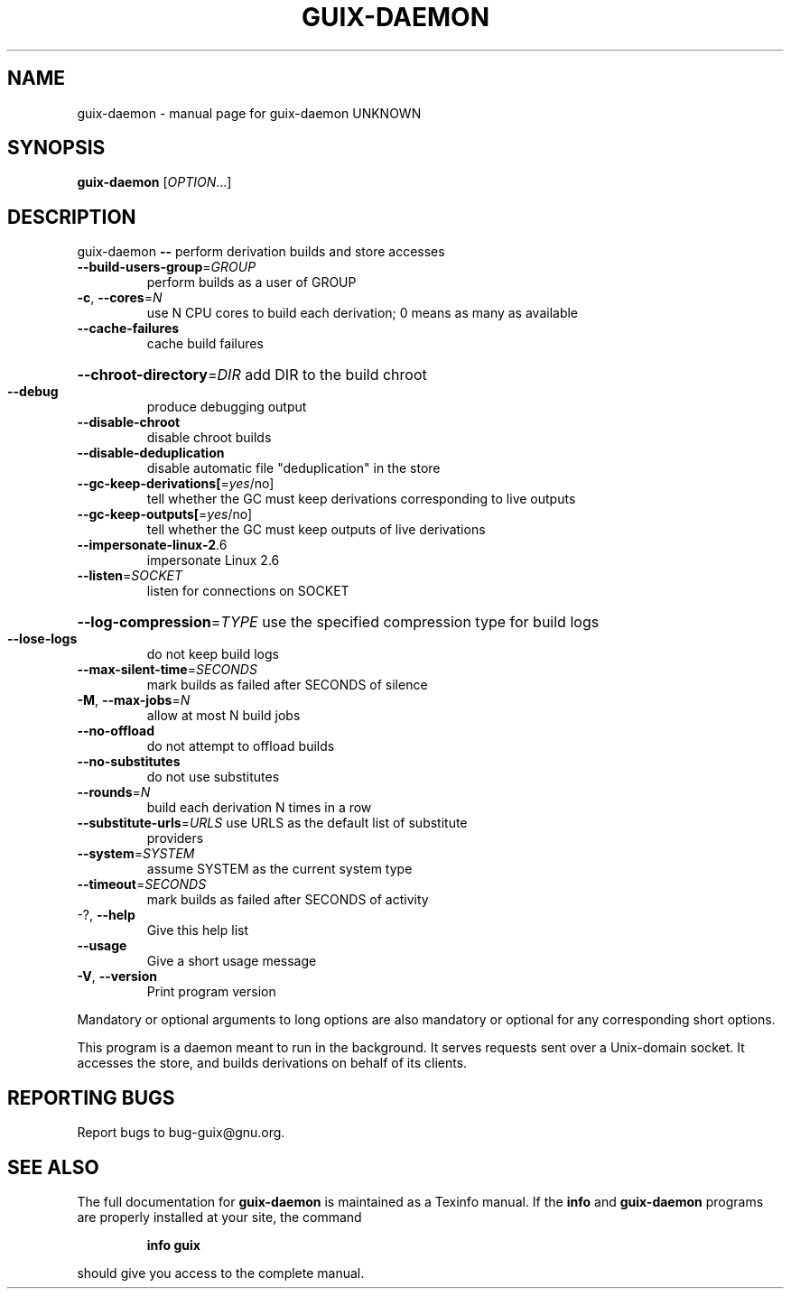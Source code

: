 .\" DO NOT MODIFY THIS FILE!  It was generated by help2man 1.47.10.
.TH GUIX-DAEMON "1" "November 2019" "GNU" "User Commands"
.SH NAME
guix-daemon \- manual page for guix-daemon UNKNOWN
.SH SYNOPSIS
.B guix-daemon
[\fI\,OPTION\/\fR...]
.SH DESCRIPTION
guix\-daemon \fB\-\-\fR perform derivation builds and store accesses
.TP
\fB\-\-build\-users\-group\fR=\fI\,GROUP\/\fR
perform builds as a user of GROUP
.TP
\fB\-c\fR, \fB\-\-cores\fR=\fI\,N\/\fR
use N CPU cores to build each derivation; 0 means
as many as available
.TP
\fB\-\-cache\-failures\fR
cache build failures
.HP
\fB\-\-chroot\-directory\fR=\fI\,DIR\/\fR add DIR to the build chroot
.TP
\fB\-\-debug\fR
produce debugging output
.TP
\fB\-\-disable\-chroot\fR
disable chroot builds
.TP
\fB\-\-disable\-deduplication\fR
disable automatic file "deduplication" in the
store
.TP
\fB\-\-gc\-keep\-derivations[\fR=\fI\,yes\/\fR/no]
tell whether the GC must keep derivations
corresponding to live outputs
.TP
\fB\-\-gc\-keep\-outputs[\fR=\fI\,yes\/\fR/no]
tell whether the GC must keep outputs of
live derivations
.TP
\fB\-\-impersonate\-linux\-2\fR.6
impersonate Linux 2.6
.TP
\fB\-\-listen\fR=\fI\,SOCKET\/\fR
listen for connections on SOCKET
.HP
\fB\-\-log\-compression\fR=\fI\,TYPE\/\fR use the specified compression type for build logs
.TP
\fB\-\-lose\-logs\fR
do not keep build logs
.TP
\fB\-\-max\-silent\-time\fR=\fI\,SECONDS\/\fR
mark builds as failed after SECONDS of
silence
.TP
\fB\-M\fR, \fB\-\-max\-jobs\fR=\fI\,N\/\fR
allow at most N build jobs
.TP
\fB\-\-no\-offload\fR
do not attempt to offload builds
.TP
\fB\-\-no\-substitutes\fR
do not use substitutes
.TP
\fB\-\-rounds\fR=\fI\,N\/\fR
build each derivation N times in a row
.TP
\fB\-\-substitute\-urls\fR=\fI\,URLS\/\fR use URLS as the default list of substitute
providers
.TP
\fB\-\-system\fR=\fI\,SYSTEM\/\fR
assume SYSTEM as the current system type
.TP
\fB\-\-timeout\fR=\fI\,SECONDS\/\fR
mark builds as failed after SECONDS of activity
.TP
\-?, \fB\-\-help\fR
Give this help list
.TP
\fB\-\-usage\fR
Give a short usage message
.TP
\fB\-V\fR, \fB\-\-version\fR
Print program version
.PP
Mandatory or optional arguments to long options are also mandatory or optional
for any corresponding short options.
.PP
This program is a daemon meant to run in the background.  It serves requests
sent over a Unix\-domain socket.  It accesses the store, and builds derivations
on behalf of its clients.
.SH "REPORTING BUGS"
Report bugs to bug\-guix@gnu.org.
.SH "SEE ALSO"
The full documentation for
.B guix-daemon
is maintained as a Texinfo manual.  If the
.B info
and
.B guix-daemon
programs are properly installed at your site, the command
.IP
.B info guix
.PP
should give you access to the complete manual.
